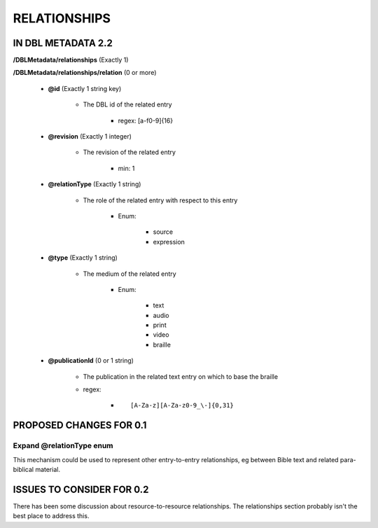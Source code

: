 #############
RELATIONSHIPS
#############

*******************
IN DBL METADATA 2.2
*******************

**/DBLMetadata/relationships** (Exactly 1)

**/DBLMetadata/relationships/relation** (0 or more)

    * **@id** (Exactly 1 string key)

        * The DBL id of the related entry

            * regex: [a-f0-9]{16}

    * **@revision** (Exactly 1 integer)

        * The revision of the related entry

            * min: 1

    * **@relationType** (Exactly 1 string)

        * The role of the related entry with respect to this entry

            * Enum:

                * source

                * expression

    * **@type** (Exactly 1 string)

        * The medium of the related entry

            * Enum:

                * text

                * audio

                * print

                * video

                * braille

    * **@publicationId** (0 or 1 string)

        * The publication in the related text entry on which to base the braille

        * regex:
        
            * ::
            
                [A-Za-z][A-Za-z0-9_\-]{0,31}


************************
PROPOSED CHANGES FOR 0.1
************************

-------------------------
Expand @relationType enum
-------------------------

This mechanism could be used to represent other entry-to-entry relationships, eg between Bible text and related para-biblical material.

**************************
ISSUES TO CONSIDER FOR 0.2
**************************

There has been some discussion about resource-to-resource relationships. The relationships section probably isn't the best place to address this.
